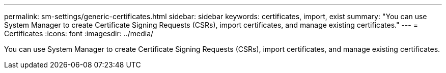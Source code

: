 ---
permalink: sm-settings/generic-certificates.html
sidebar: sidebar
keywords: certificates, import, exist
summary: "You can use System Manager to create Certificate Signing Requests (CSRs), import certificates, and manage existing certificates."
---
= Certificates
:icons: font
:imagesdir: ../media/

[.lead]
You can use System Manager to create Certificate Signing Requests (CSRs), import certificates, and manage existing certificates.
